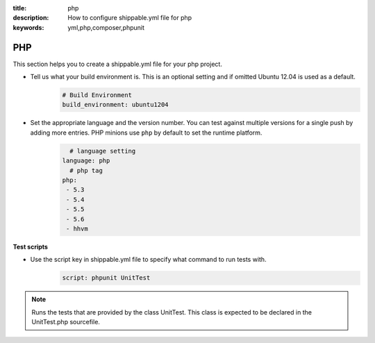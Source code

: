 :title: php 
:description: How to configure shippable.yml file for php 
:keywords: yml,php,composer,phpunit

.. _langphp:

PHP
======
This section helps you to create a shippable.yml file for your php project.

- Tell us what your build environment is. This is an optional setting and if omitted Ubuntu 12.04 is used as a default.
    .. code-block:: python
        
        # Build Environment
        build_environment: ubuntu1204

- Set the appropriate language and the version number. You can test against multiple versions for a single push by adding more entries. PHP minions use ``php`` by default to set the runtime platform.
	.. code-block:: python
	
     		# language setting
              language: php
        	# php tag
	      php:
	       - 5.3
	       - 5.4
               - 5.5
	       - 5.6
	       - hhvm

**Test scripts**

- Use the script key in shippable.yml file to specify what command to run tests with.  
	.. code-block:: bash
		
		script: phpunit UnitTest


.. note::
 Runs the tests that are provided by the class UnitTest. This class is expected to be declared in the UnitTest.php sourcefile.  

